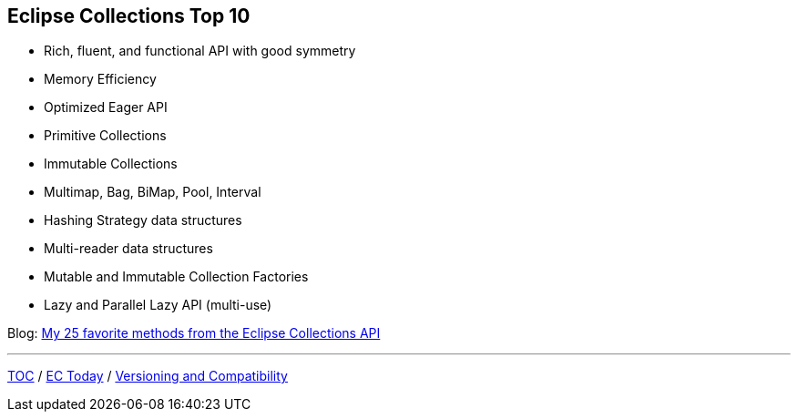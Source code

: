 :icons: font

== Eclipse Collections Top 10
* Rich, fluent, and functional API with good symmetry
* Memory Efficiency
* Optimized Eager API
* Primitive Collections
* Immutable Collections
* Multimap, Bag, BiMap, Pool, Interval
* Hashing Strategy data structures
* Multi-reader data structures
* Mutable and Immutable Collection Factories
* Lazy and Parallel Lazy API (multi-use)

Blog: https://medium.com/javarevisited/my-25-favorite-eclipse-collections-apis-a51589ee5c4a?source=friends_link&sk=4376b5fd10ccefe47c4f56905cc89846[My 25 favorite methods from the Eclipse Collections API]

---

link:./00_toc.adoc[TOC] /
link:03_ec_today.adoc[EC Today] /
link:./05_compatibility.adoc[Versioning and Compatibility]

